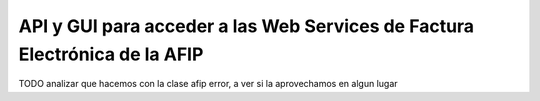API y GUI para acceder a las Web Services de Factura Electrónica de la AFIP
===========================================================================
TODO analizar que hacemos con la clase afip error, a ver si la aprovechamos en
algun lugar